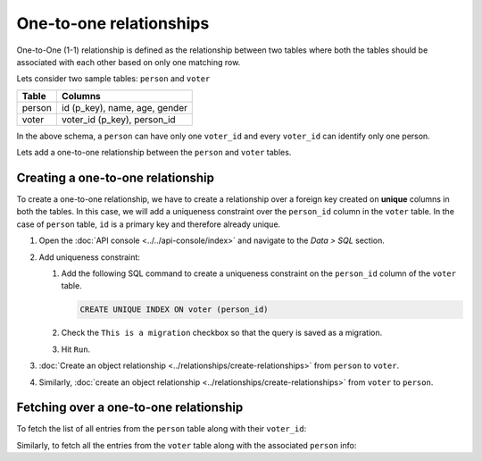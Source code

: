 ========================
One-to-one relationships
========================

One-to-One (1-1) relationship is defined as the relationship between two tables where both the tables should be associated with each other based on only one matching row.

Lets consider two sample tables: ``person`` and ``voter``

+----------------------------------------+----------------------------------------+
|Table                                   |Columns                                 |
+========================================+========================================+
|person                                  |id (p_key), name, age, gender           |
+----------------------------------------+----------------------------------------+
|voter                                   |voter_id (p_key), person_id             |
+----------------------------------------+----------------------------------------+

In the above schema, a ``person`` can have only one ``voter_id`` and every ``voter_id`` can identify only one person.

Lets add a one-to-one relationship between the ``person`` and ``voter`` tables.

Creating a one-to-one relationship
----------------------------------

To create a one-to-one relationship, we have to create a relationship over a foreign key created on **unique** columns
in both the tables. In this case, we will add a uniqueness constraint over the ``person_id`` column in the ``voter`` table.
In the case of ``person`` table, ``id`` is a primary key and therefore already unique.

#. Open the :doc:`API console <../../api-console/index>` and navigate to the *Data > SQL* section.

#. Add uniqueness constraint:

   #. Add the following SQL command to create a uniqueness constraint on the ``person_id`` column of the ``voter`` table.

      .. code-block:: sql

         CREATE UNIQUE INDEX ON voter (person_id)

   #. Check the ``This is a migration`` checkbox so that the query is saved as a migration.
   #. Hit ``Run``.

#. :doc:`Create an object relationship <../relationships/create-relationships>` from ``person``
   to ``voter``.

#. Similarly, :doc:`create an object relationship <../relationships/create-relationships>` from
   ``voter`` to ``person``.

Fetching over a one-to-one relationship
---------------------------------------

To fetch the list of all entries from the ``person`` table along with their ``voter_id``:

.. rst-class:: api_tabs
.. tabs::

   .. tab:: GraphQL

      .. code-block:: none

        query fetch_person {
            person {
                name
                age
                gender
                voter_info {
                    voter_id
                }
            }
        }

   .. tab:: JSON API

      .. code-block:: http
        :emphasize-lines: 14

        POST data.<cluster-name>.hasura-app.io/v1/query HTTP/1.1
        Content-Type: application/json
        Authorization: Bearer <auth-token> # optional if cookie is set
        X-Hasura-Role: admin

        {
            "type" : "select",
            "args" : {
                "table" : "person",
                "columns": [
                    "*",
                    {
                        "name": "voter_info",
                        "columns": ["voter_id"]
                    }
                ]
            }
        }


Similarly, to fetch all the entries from the ``voter`` table along with the associated ``person`` info:

.. rst-class:: api_tabs
.. tabs::

   .. tab:: GraphQL

      .. code-block:: none

         query fetch_voter {
            voter {
                id
                person_info {
                   name
                   age
                   gender
                }
            }
         }

   .. tab:: JSON API

      .. code-block:: http
        :emphasize-lines: 14

        POST data.<cluster-name>.hasura-app.io/v1/query HTTP/1.1
        Content-Type: application/json
        Authorization: Bearer <auth-token> # optional if cookie is set
        X-Hasura-Role: admin

        {
            "type" : "select",
            "args" : {
                "table" : "voter",
                "columns": [
                    "*",
                    {
                        "name": "person_info",
                        "columns": ["*"]
                    }
                ]
            }
        }
